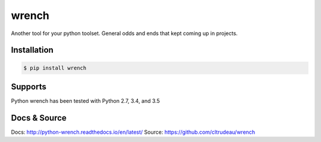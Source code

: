 wrench
******

Another tool for your python toolset.  General odds and ends that kept coming
up in projects.

Installation
============

.. code-block:: bash

    $ pip install wrench

Supports
========

Python wrench has been tested with Python 2.7, 3.4, and 3.5

Docs & Source
=============

Docs: http://python-wrench.readthedocs.io/en/latest/
Source: https://github.com/cltrudeau/wrench


